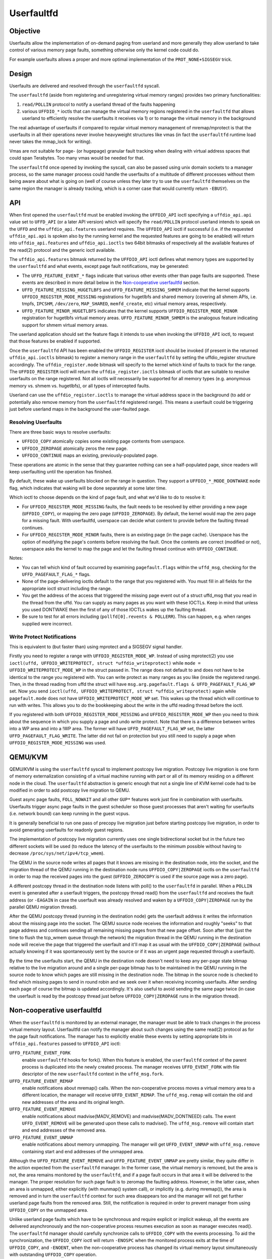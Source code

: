 .. _userfaultfd:

===========
Userfaultfd
===========

Objective
=========

Userfaults allow the implementation of on-demand paging from userland
and more generally they allow userland to take control of various
memory page faults, something otherwise only the kernel code could do.

For example userfaults allows a proper and more optimal implementation
of the ``PROT_NONE+SIGSEGV`` trick.

Design
======

Userfaults are delivered and resolved through the ``userfaultfd`` syscall.

The ``userfaultfd`` (aside from registering and unregistering virtual
memory ranges) provides two primary functionalities:

1) ``read/POLLIN`` protocol to notify a userland thread of the faults
   happening

2) various ``UFFDIO_*`` ioctls that can manage the virtual memory regions
   registered in the ``userfaultfd`` that allows userland to efficiently
   resolve the userfaults it receives via 1) or to manage the virtual
   memory in the background

The real advantage of userfaults if compared to regular virtual memory
management of mremap/mprotect is that the userfaults in all their
operations never involve heavyweight structures like vmas (in fact the
``userfaultfd`` runtime load never takes the mmap_lock for writing).

Vmas are not suitable for page- (or hugepage) granular fault tracking
when dealing with virtual address spaces that could span
Terabytes. Too many vmas would be needed for that.

The ``userfaultfd`` once opened by invoking the syscall, can also be
passed using unix domain sockets to a manager process, so the same
manager process could handle the userfaults of a multitude of
different processes without them being aware about what is going on
(well of course unless they later try to use the ``userfaultfd``
themselves on the same region the manager is already tracking, which
is a corner case that would currently return ``-EBUSY``).

API
===

When first opened the ``userfaultfd`` must be enabled invoking the
``UFFDIO_API`` ioctl specifying a ``uffdio_api.api`` value set to ``UFFD_API`` (or
a later API version) which will specify the ``read/POLLIN`` protocol
userland intends to speak on the ``UFFD`` and the ``uffdio_api.features``
userland requires. The ``UFFDIO_API`` ioctl if successful (i.e. if the
requested ``uffdio_api.api`` is spoken also by the running kernel and the
requested features are going to be enabled) will return into
``uffdio_api.features`` and ``uffdio_api.ioctls`` two 64bit bitmasks of
respectively all the available features of the read(2) protocol and
the generic ioctl available.

The ``uffdio_api.features`` bitmask returned by the ``UFFDIO_API`` ioctl
defines what memory types are supported by the ``userfaultfd`` and what
events, except page fault notifications, may be generated:

- The ``UFFD_FEATURE_EVENT_*`` flags indicate that various other events
  other than page faults are supported. These events are described in more
  detail below in the `Non-cooperative userfaultfd`_ section.

- ``UFFD_FEATURE_MISSING_HUGETLBFS`` and ``UFFD_FEATURE_MISSING_SHMEM``
  indicate that the kernel supports ``UFFDIO_REGISTER_MODE_MISSING``
  registrations for hugetlbfs and shared memory (covering all shmem APIs,
  i.e. tmpfs, ``IPCSHM``, ``/dev/zero``, ``MAP_SHARED``, ``memfd_create``,
  etc) virtual memory areas, respectively.

- ``UFFD_FEATURE_MINOR_HUGETLBFS`` indicates that the kernel supports
  ``UFFDIO_REGISTER_MODE_MINOR`` registration for hugetlbfs virtual memory
  areas. ``UFFD_FEATURE_MINOR_SHMEM`` is the analogous feature indicating
  support for shmem virtual memory areas.

The userland application should set the feature flags it intends to use
when invoking the ``UFFDIO_API`` ioctl, to request that those features be
enabled if supported.

Once the ``userfaultfd`` API has been enabled the ``UFFDIO_REGISTER``
ioctl should be invoked (if present in the returned ``uffdio_api.ioctls``
bitmask) to register a memory range in the ``userfaultfd`` by setting the
uffdio_register structure accordingly. The ``uffdio_register.mode``
bitmask will specify to the kernel which kind of faults to track for
the range. The ``UFFDIO_REGISTER`` ioctl will return the
``uffdio_register.ioctls`` bitmask of ioctls that are suitable to resolve
userfaults on the range registered. Not all ioctls will necessarily be
supported for all memory types (e.g. anonymous memory vs. shmem vs.
hugetlbfs), or all types of intercepted faults.

Userland can use the ``uffdio_register.ioctls`` to manage the virtual
address space in the background (to add or potentially also remove
memory from the ``userfaultfd`` registered range). This means a userfault
could be triggering just before userland maps in the background the
user-faulted page.

Resolving Userfaults
--------------------

There are three basic ways to resolve userfaults:

- ``UFFDIO_COPY`` atomically copies some existing page contents from
  userspace.

- ``UFFDIO_ZEROPAGE`` atomically zeros the new page.

- ``UFFDIO_CONTINUE`` maps an existing, previously-populated page.

These operations are atomic in the sense that they guarantee nothing can
see a half-populated page, since readers will keep userfaulting until the
operation has finished.

By default, these wake up userfaults blocked on the range in question.
They support a ``UFFDIO_*_MODE_DONTWAKE`` ``mode`` flag, which indicates
that waking will be done separately at some later time.

Which ioctl to choose depends on the kind of page fault, and what we'd
like to do to resolve it:

- For ``UFFDIO_REGISTER_MODE_MISSING`` faults, the fault needs to be
  resolved by either providing a new page (``UFFDIO_COPY``), or mapping
  the zero page (``UFFDIO_ZEROPAGE``). By default, the kernel would map
  the zero page for a missing fault. With userfaultfd, userspace can
  decide what content to provide before the faulting thread continues.

- For ``UFFDIO_REGISTER_MODE_MINOR`` faults, there is an existing page (in
  the page cache). Userspace has the option of modifying the page's
  contents before resolving the fault. Once the contents are correct
  (modified or not), userspace asks the kernel to map the page and let the
  faulting thread continue with ``UFFDIO_CONTINUE``.

Notes:

- You can tell which kind of fault occurred by examining
  ``pagefault.flags`` within the ``uffd_msg``, checking for the
  ``UFFD_PAGEFAULT_FLAG_*`` flags.

- None of the page-delivering ioctls default to the range that you
  registered with.  You must fill in all fields for the appropriate
  ioctl struct including the range.

- You get the address of the access that triggered the missing page
  event out of a struct uffd_msg that you read in the thread from the
  uffd.  You can supply as many pages as you want with these IOCTLs.
  Keep in mind that unless you used DONTWAKE then the first of any of
  those IOCTLs wakes up the faulting thread.

- Be sure to test for all errors including
  (``pollfd[0].revents & POLLERR``).  This can happen, e.g. when ranges
  supplied were incorrect.

Write Protect Notifications
---------------------------

This is equivalent to (but faster than) using mprotect and a SIGSEGV
signal handler.

Firstly you need to register a range with ``UFFDIO_REGISTER_MODE_WP``.
Instead of using mprotect(2) you use
``ioctl(uffd, UFFDIO_WRITEPROTECT, struct *uffdio_writeprotect)``
while ``mode = UFFDIO_WRITEPROTECT_MODE_WP``
in the struct passed in.  The range does not default to and does not
have to be identical to the range you registered with.  You can write
protect as many ranges as you like (inside the registered range).
Then, in the thread reading from uffd the struct will have
``msg.arg.pagefault.flags & UFFD_PAGEFAULT_FLAG_WP`` set. Now you send
``ioctl(uffd, UFFDIO_WRITEPROTECT, struct *uffdio_writeprotect)``
again while ``pagefault.mode`` does not have ``UFFDIO_WRITEPROTECT_MODE_WP``
set. This wakes up the thread which will continue to run with writes. This
allows you to do the bookkeeping about the write in the uffd reading
thread before the ioctl.

If you registered with both ``UFFDIO_REGISTER_MODE_MISSING`` and
``UFFDIO_REGISTER_MODE_WP`` then you need to think about the sequence in
which you supply a page and undo write protect.  Note that there is a
difference between writes into a WP area and into a !WP area.  The
former will have ``UFFD_PAGEFAULT_FLAG_WP`` set, the latter
``UFFD_PAGEFAULT_FLAG_WRITE``.  The latter did not fail on protection but
you still need to supply a page when ``UFFDIO_REGISTER_MODE_MISSING`` was
used.

QEMU/KVM
========

QEMU/KVM is using the ``userfaultfd`` syscall to implement postcopy live
migration. Postcopy live migration is one form of memory
externalization consisting of a virtual machine running with part or
all of its memory residing on a different node in the cloud. The
``userfaultfd`` abstraction is generic enough that not a single line of
KVM kernel code had to be modified in order to add postcopy live
migration to QEMU.

Guest async page faults, ``FOLL_NOWAIT`` and all other ``GUP*`` features work
just fine in combination with userfaults. Userfaults trigger async
page faults in the guest scheduler so those guest processes that
aren't waiting for userfaults (i.e. network bound) can keep running in
the guest vcpus.

It is generally beneficial to run one pass of precopy live migration
just before starting postcopy live migration, in order to avoid
generating userfaults for readonly guest regions.

The implementation of postcopy live migration currently uses one
single bidirectional socket but in the future two different sockets
will be used (to reduce the latency of the userfaults to the minimum
possible without having to decrease ``/proc/sys/net/ipv4/tcp_wmem``).

The QEMU in the source node writes all pages that it knows are missing
in the destination node, into the socket, and the migration thread of
the QEMU running in the destination node runs ``UFFDIO_COPY|ZEROPAGE``
ioctls on the ``userfaultfd`` in order to map the received pages into the
guest (``UFFDIO_ZEROCOPY`` is used if the source page was a zero page).

A different postcopy thread in the destination node listens with
poll() to the ``userfaultfd`` in parallel. When a ``POLLIN`` event is
generated after a userfault triggers, the postcopy thread read() from
the ``userfaultfd`` and receives the fault address (or ``-EAGAIN`` in case the
userfault was already resolved and waken by a ``UFFDIO_COPY|ZEROPAGE`` run
by the parallel QEMU migration thread).

After the QEMU postcopy thread (running in the destination node) gets
the userfault address it writes the information about the missing page
into the socket. The QEMU source node receives the information and
roughly "seeks" to that page address and continues sending all
remaining missing pages from that new page offset. Soon after that
(just the time to flush the tcp_wmem queue through the network) the
migration thread in the QEMU running in the destination node will
receive the page that triggered the userfault and it'll map it as
usual with the ``UFFDIO_COPY|ZEROPAGE`` (without actually knowing if it
was spontaneously sent by the source or if it was an urgent page
requested through a userfault).

By the time the userfaults start, the QEMU in the destination node
doesn't need to keep any per-page state bitmap relative to the live
migration around and a single per-page bitmap has to be maintained in
the QEMU running in the source node to know which pages are still
missing in the destination node. The bitmap in the source node is
checked to find which missing pages to send in round robin and we seek
over it when receiving incoming userfaults. After sending each page of
course the bitmap is updated accordingly. It's also useful to avoid
sending the same page twice (in case the userfault is read by the
postcopy thread just before ``UFFDIO_COPY|ZEROPAGE`` runs in the migration
thread).

Non-cooperative userfaultfd
===========================

When the ``userfaultfd`` is monitored by an external manager, the manager
must be able to track changes in the process virtual memory
layout. Userfaultfd can notify the manager about such changes using
the same read(2) protocol as for the page fault notifications. The
manager has to explicitly enable these events by setting appropriate
bits in ``uffdio_api.features`` passed to ``UFFDIO_API`` ioctl:

``UFFD_FEATURE_EVENT_FORK``
	enable ``userfaultfd`` hooks for fork(). When this feature is
	enabled, the ``userfaultfd`` context of the parent process is
	duplicated into the newly created process. The manager
	receives ``UFFD_EVENT_FORK`` with file descriptor of the new
	``userfaultfd`` context in the ``uffd_msg.fork``.

``UFFD_FEATURE_EVENT_REMAP``
	enable notifications about mremap() calls. When the
	non-cooperative process moves a virtual memory area to a
	different location, the manager will receive
	``UFFD_EVENT_REMAP``. The ``uffd_msg.remap`` will contain the old and
	new addresses of the area and its original length.

``UFFD_FEATURE_EVENT_REMOVE``
	enable notifications about madvise(MADV_REMOVE) and
	madvise(MADV_DONTNEED) calls. The event ``UFFD_EVENT_REMOVE`` will
	be generated upon these calls to madvise(). The ``uffd_msg.remove``
	will contain start and end addresses of the removed area.

``UFFD_FEATURE_EVENT_UNMAP``
	enable notifications about memory unmapping. The manager will
	get ``UFFD_EVENT_UNMAP`` with ``uffd_msg.remove`` containing start and
	end addresses of the unmapped area.

Although the ``UFFD_FEATURE_EVENT_REMOVE`` and ``UFFD_FEATURE_EVENT_UNMAP``
are pretty similar, they quite differ in the action expected from the
``userfaultfd`` manager. In the former case, the virtual memory is
removed, but the area is not, the area remains monitored by the
``userfaultfd``, and if a page fault occurs in that area it will be
delivered to the manager. The proper resolution for such page fault is
to zeromap the faulting address. However, in the latter case, when an
area is unmapped, either explicitly (with munmap() system call), or
implicitly (e.g. during mremap()), the area is removed and in turn the
``userfaultfd`` context for such area disappears too and the manager will
not get further userland page faults from the removed area. Still, the
notification is required in order to prevent manager from using
``UFFDIO_COPY`` on the unmapped area.

Unlike userland page faults which have to be synchronous and require
explicit or implicit wakeup, all the events are delivered
asynchronously and the non-cooperative process resumes execution as
soon as manager executes read(). The ``userfaultfd`` manager should
carefully synchronize calls to ``UFFDIO_COPY`` with the events
processing. To aid the synchronization, the ``UFFDIO_COPY`` ioctl will
return ``-ENOSPC`` when the monitored process exits at the time of
``UFFDIO_COPY``, and ``-ENOENT``, when the non-cooperative process has changed
its virtual memory layout simultaneously with outstanding ``UFFDIO_COPY``
operation.

The current asynchronous model of the event delivery is optimal for
single threaded non-cooperative ``userfaultfd`` manager implementations. A
synchronous event delivery model can be added later as a new
``userfaultfd`` feature to facilitate multithreading enhancements of the
non cooperative manager, for example to allow ``UFFDIO_COPY`` ioctls to
run in parallel to the event reception. Single threaded
implementations should continue to use the current async event
delivery model instead.

